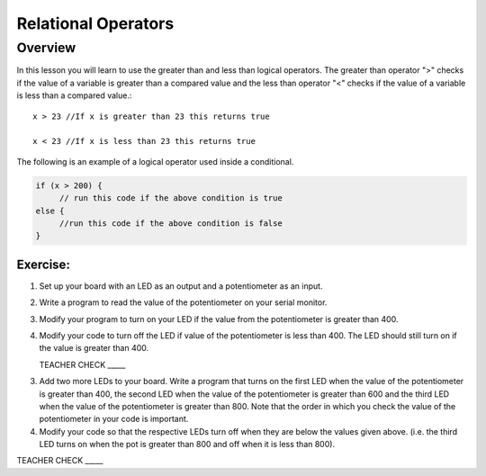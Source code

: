 Relational Operators
====================

Overview
--------

In this lesson you will learn to use the greater than and less than logical operators. The greater than operator ">" checks if the value of a variable is greater than a compared value and the less than operator "<" checks if the value of a variable is less than a compared value.::

   x > 23 //If x is greater than 23 this returns true

   x < 23 //If x is less than 23 this returns true
   
The following is an example of a logical operator used inside a conditional.
   
.. code:: C
   
   if (x > 200) {
        // run this code if the above condition is true
   else {
        //run this code if the above condition is false
   }

Exercise:
~~~~~~~~~

#. Set up your board with an LED as an output and a potentiometer as an input.

#. Write a program to read the value of the potentiometer on your serial monitor.

#. Modify your program to turn on your LED if the value from the potentiometer is greater than 400.
   
#. Modify your code to turn off the LED if value of the potentiometer is less than 400. The LED should still turn on if the value is greater than 400.

   TEACHER CHECK \_\_\_\_\_

3. Add two more LEDs to your board. Write a program that turns on the first LED when the value of the potentiometer is greater than 400, the second LED when the value of the potentiometer is greater than 600 and the third LED when the value of the potentiometer is greater than 800. Note that the order in which you check the value of the potentiometer in your code is important.
   
4. Modify your code so that the respective LEDs turn off when they are
   below the values given above. (i.e. the third LED turns on when the
   pot is greater than 800 and off when it is less than 800).

TEACHER CHECK \_\_\_\_\_
